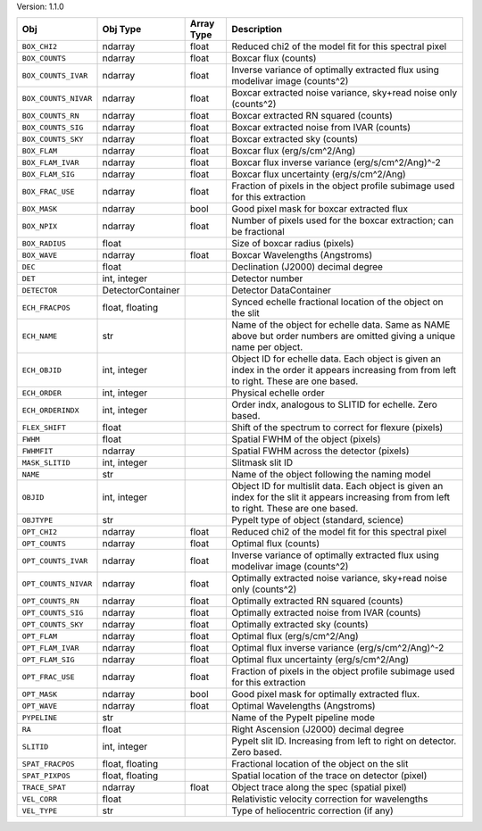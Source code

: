 

Version: 1.1.0

====================  =================  ==========  ============================================================================================================================================
Obj                   Obj Type           Array Type  Description                                                                                                                                 
====================  =================  ==========  ============================================================================================================================================
``BOX_CHI2``          ndarray            float       Reduced chi2 of the model fit for this spectral pixel                                                                                       
``BOX_COUNTS``        ndarray            float       Boxcar flux (counts)                                                                                                                        
``BOX_COUNTS_IVAR``   ndarray            float       Inverse variance of optimally extracted flux using modelivar image (counts^2)                                                               
``BOX_COUNTS_NIVAR``  ndarray            float       Boxcar extracted noise variance, sky+read noise only (counts^2)                                                                             
``BOX_COUNTS_RN``     ndarray            float       Boxcar extracted RN squared (counts)                                                                                                        
``BOX_COUNTS_SIG``    ndarray            float       Boxcar extracted noise from IVAR (counts)                                                                                                   
``BOX_COUNTS_SKY``    ndarray            float       Boxcar extracted sky (counts)                                                                                                               
``BOX_FLAM``          ndarray            float       Boxcar flux (erg/s/cm^2/Ang)                                                                                                                
``BOX_FLAM_IVAR``     ndarray            float       Boxcar flux inverse variance (erg/s/cm^2/Ang)^-2                                                                                            
``BOX_FLAM_SIG``      ndarray            float       Boxcar flux uncertainty (erg/s/cm^2/Ang)                                                                                                    
``BOX_FRAC_USE``      ndarray            float       Fraction of pixels in the object profile subimage used for this extraction                                                                  
``BOX_MASK``          ndarray            bool        Good pixel mask for boxcar extracted flux                                                                                                   
``BOX_NPIX``          ndarray            float       Number of pixels used for the boxcar extraction; can be fractional                                                                          
``BOX_RADIUS``        float                          Size of boxcar radius (pixels)                                                                                                              
``BOX_WAVE``          ndarray            float       Boxcar Wavelengths (Angstroms)                                                                                                              
``DEC``               float                          Declination (J2000) decimal degree                                                                                                          
``DET``               int, integer                   Detector number                                                                                                                             
``DETECTOR``          DetectorContainer              Detector DataContainer                                                                                                                      
``ECH_FRACPOS``       float, floating                Synced echelle fractional location of the object on the slit                                                                                
``ECH_NAME``          str                            Name of the object for echelle data. Same as NAME above but order numbers are omitted giving a unique name per object.                      
``ECH_OBJID``         int, integer                   Object ID for echelle data. Each object is given an index in the order it appears increasing from from left to right. These are one based.  
``ECH_ORDER``         int, integer                   Physical echelle order                                                                                                                      
``ECH_ORDERINDX``     int, integer                   Order indx, analogous to SLITID for echelle. Zero based.                                                                                    
``FLEX_SHIFT``        float                          Shift of the spectrum to correct for flexure (pixels)                                                                                       
``FWHM``              float                          Spatial FWHM of the object (pixels)                                                                                                         
``FWHMFIT``           ndarray                        Spatial FWHM across the detector (pixels)                                                                                                   
``MASK_SLITID``       int, integer                   Slitmask slit ID                                                                                                                            
``NAME``              str                            Name of the object following the naming model                                                                                               
``OBJID``             int, integer                   Object ID for multislit data. Each object is given an index for the slit it appears increasing from from left to right. These are one based.
``OBJTYPE``           str                            PypeIt type of object (standard, science)                                                                                                   
``OPT_CHI2``          ndarray            float       Reduced chi2 of the model fit for this spectral pixel                                                                                       
``OPT_COUNTS``        ndarray            float       Optimal flux (counts)                                                                                                                       
``OPT_COUNTS_IVAR``   ndarray            float       Inverse variance of optimally extracted flux using modelivar image (counts^2)                                                               
``OPT_COUNTS_NIVAR``  ndarray            float       Optimally extracted noise variance, sky+read noise only (counts^2)                                                                          
``OPT_COUNTS_RN``     ndarray            float       Optimally extracted RN squared (counts)                                                                                                     
``OPT_COUNTS_SIG``    ndarray            float       Optimally extracted noise from IVAR (counts)                                                                                                
``OPT_COUNTS_SKY``    ndarray            float       Optimally extracted sky (counts)                                                                                                            
``OPT_FLAM``          ndarray            float       Optimal flux (erg/s/cm^2/Ang)                                                                                                               
``OPT_FLAM_IVAR``     ndarray            float       Optimal flux inverse variance (erg/s/cm^2/Ang)^-2                                                                                           
``OPT_FLAM_SIG``      ndarray            float       Optimal flux uncertainty (erg/s/cm^2/Ang)                                                                                                   
``OPT_FRAC_USE``      ndarray            float       Fraction of pixels in the object profile subimage used for this extraction                                                                  
``OPT_MASK``          ndarray            bool        Good pixel mask for optimally extracted flux.                                                                                               
``OPT_WAVE``          ndarray            float       Optimal Wavelengths (Angstroms)                                                                                                             
``PYPELINE``          str                            Name of the PypeIt pipeline mode                                                                                                            
``RA``                float                          Right Ascension (J2000) decimal degree                                                                                                      
``SLITID``            int, integer                   PypeIt slit ID. Increasing from left to right on detector. Zero based.                                                                      
``SPAT_FRACPOS``      float, floating                Fractional location of the object on the slit                                                                                               
``SPAT_PIXPOS``       float, floating                Spatial location of the trace on detector (pixel)                                                                                           
``TRACE_SPAT``        ndarray            float       Object trace along the spec (spatial pixel)                                                                                                 
``VEL_CORR``          float                          Relativistic velocity correction for wavelengths                                                                                            
``VEL_TYPE``          str                            Type of heliocentric correction (if any)                                                                                                    
====================  =================  ==========  ============================================================================================================================================
